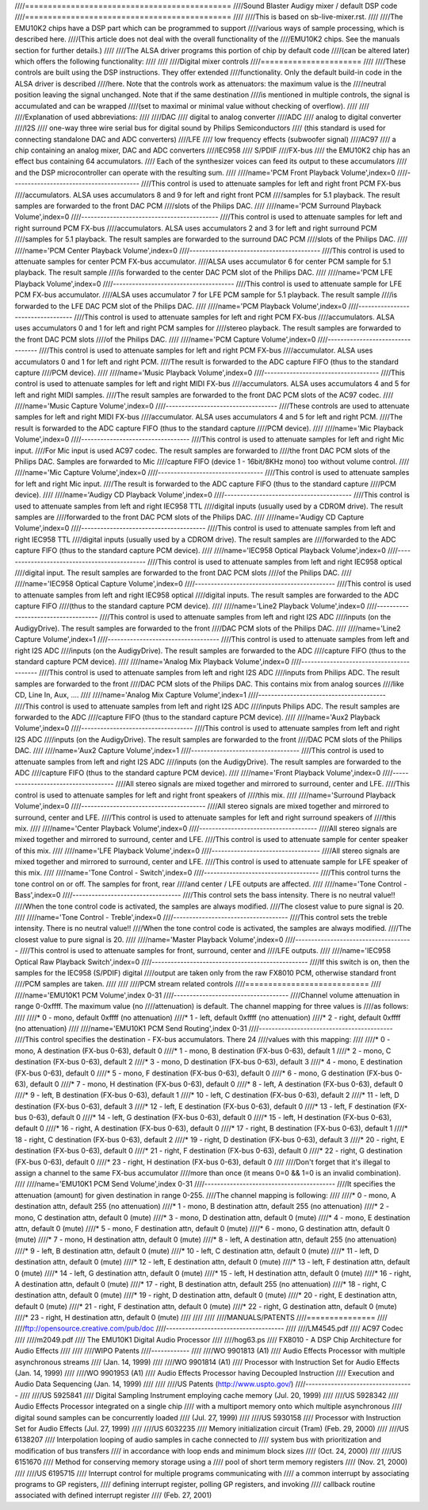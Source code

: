 ////=============================================
////Sound Blaster Audigy mixer / default DSP code
////=============================================
////
////This is based on sb-live-mixer.rst.
////
////The EMU10K2 chips have a DSP part which can be programmed to support 
////various ways of sample processing, which is described here.
////(This article does not deal with the overall functionality of the 
////EMU10K2 chips. See the manuals section for further details.)
////
////The ALSA driver programs this portion of chip by default code
////(can be altered later) which offers the following functionality:
////
////
////Digital mixer controls
////======================
////
////These controls are built using the DSP instructions. They offer extended
////functionality. Only the default build-in code in the ALSA driver is described
////here. Note that the controls work as attenuators: the maximum value is the 
////neutral position leaving the signal unchanged. Note that if the  same destination 
////is mentioned in multiple controls, the signal is accumulated and can be wrapped 
////(set to maximal or minimal value without checking of overflow).
////
////
////Explanation of used abbreviations:
////
////DAC
////	digital to analog converter
////ADC
////	analog to digital converter
////I2S
////	one-way three wire serial bus for digital sound by Philips Semiconductors
////        (this standard is used for connecting standalone DAC and ADC converters)
////LFE
////	low frequency effects (subwoofer signal)
////AC97
////	a chip containing an analog mixer, DAC and ADC converters
////IEC958
////	S/PDIF
////FX-bus
////	the EMU10K2 chip has an effect bus containing 64 accumulators.
////        Each of the synthesizer voices can feed its output to these accumulators
////        and the DSP microcontroller can operate with the resulting sum.
////
////name='PCM Front Playback Volume',index=0
////----------------------------------------
////This control is used to attenuate samples for left and right front PCM FX-bus
////accumulators. ALSA uses accumulators 8 and 9 for left and right front PCM 
////samples for 5.1 playback. The result samples are forwarded to the front DAC PCM 
////slots of the Philips DAC.
////
////name='PCM Surround Playback Volume',index=0
////-------------------------------------------
////This control is used to attenuate samples for left and right surround PCM FX-bus
////accumulators. ALSA uses accumulators 2 and 3 for left and right surround PCM 
////samples for 5.1 playback. The result samples are forwarded to the surround DAC PCM 
////slots of the Philips DAC.
////
////name='PCM Center Playback Volume',index=0
////-----------------------------------------
////This control is used to attenuate samples for center PCM FX-bus accumulator.
////ALSA uses accumulator 6 for center PCM sample for 5.1 playback. The result sample
////is forwarded to the center DAC PCM slot of the Philips DAC.
////
////name='PCM LFE Playback Volume',index=0
////--------------------------------------
////This control is used to attenuate sample for LFE PCM FX-bus accumulator. 
////ALSA uses accumulator 7 for LFE PCM sample for 5.1 playback. The result sample 
////is forwarded to the LFE DAC PCM slot of the Philips DAC.
////
////name='PCM Playback Volume',index=0
////----------------------------------
////This control is used to attenuate samples for left and right PCM FX-bus
////accumulators. ALSA uses accumulators 0 and 1 for left and right PCM samples for
////stereo playback. The result samples are forwarded to the front DAC PCM slots 
////of the Philips DAC.
////
////name='PCM Capture Volume',index=0
////---------------------------------
////This control is used to attenuate samples for left and right PCM FX-bus
////accumulator. ALSA uses accumulators 0 and 1 for left and right PCM.
////The result is forwarded to the ADC capture FIFO (thus to the standard capture
////PCM device).
////
////name='Music Playback Volume',index=0
////------------------------------------
////This control is used to attenuate samples for left and right MIDI FX-bus
////accumulators. ALSA uses accumulators 4 and 5 for left and right MIDI samples.
////The result samples are forwarded to the front DAC PCM slots of the AC97 codec.
////
////name='Music Capture Volume',index=0
////-----------------------------------
////These controls are used to attenuate samples for left and right MIDI FX-bus
////accumulator. ALSA uses accumulators 4 and 5 for left and right PCM.
////The result is forwarded to the ADC capture FIFO (thus to the standard capture
////PCM device).
////
////name='Mic Playback Volume',index=0
////----------------------------------
////This control is used to attenuate samples for left and right Mic input.
////For Mic input is used AC97 codec. The result samples are forwarded to 
////the front DAC PCM slots of the Philips DAC. Samples are forwarded to Mic
////capture FIFO (device 1 - 16bit/8KHz mono) too without volume control.
////
////name='Mic Capture Volume',index=0
////---------------------------------
////This control is used to attenuate samples for left and right Mic input.
////The result is forwarded to the ADC capture FIFO (thus to the standard capture
////PCM device).
////
////name='Audigy CD Playback Volume',index=0
////----------------------------------------
////This control is used to attenuate samples from left and right IEC958 TTL
////digital inputs (usually used by a CDROM drive). The result samples are
////forwarded to the front DAC PCM slots of the Philips DAC.
////
////name='Audigy CD Capture Volume',index=0
////---------------------------------------
////This control is used to attenuate samples from left and right IEC958 TTL
////digital inputs (usually used by a CDROM drive). The result samples are
////forwarded to the ADC capture FIFO (thus to the standard capture PCM device).
////
////name='IEC958 Optical Playback Volume',index=0
////---------------------------------------------
////This control is used to attenuate samples from left and right IEC958 optical
////digital input. The result samples are forwarded to the front DAC PCM slots
////of the Philips DAC.
////
////name='IEC958 Optical Capture Volume',index=0
////--------------------------------------------
////This control is used to attenuate samples from left and right IEC958 optical
////digital inputs. The result samples are forwarded to the ADC capture FIFO
////(thus to the standard capture PCM device).
////
////name='Line2 Playback Volume',index=0
////------------------------------------
////This control is used to attenuate samples from left and right I2S ADC
////inputs (on the AudigyDrive). The result samples are forwarded to the front
////DAC PCM slots of the Philips DAC.
////
////name='Line2 Capture Volume',index=1
////-----------------------------------
////This control is used to attenuate samples from left and right I2S ADC
////inputs (on the AudigyDrive). The result samples are forwarded to the ADC
////capture FIFO (thus to the standard capture PCM device).
////
////name='Analog Mix Playback Volume',index=0
////-----------------------------------------
////This control is used to attenuate samples from left and right I2S ADC
////inputs from Philips ADC. The result samples are forwarded to the front
////DAC PCM slots of the Philips DAC. This contains mix from analog sources
////like CD, Line In, Aux, ....
////
////name='Analog Mix Capture Volume',index=1
////----------------------------------------
////This control is used to attenuate samples from left and right I2S ADC
////inputs Philips ADC. The result samples are forwarded to the ADC
////capture FIFO (thus to the standard capture PCM device).
////
////name='Aux2 Playback Volume',index=0
////-----------------------------------
////This control is used to attenuate samples from left and right I2S ADC
////inputs (on the AudigyDrive). The result samples are forwarded to the front
////DAC PCM slots of the Philips DAC.
////
////name='Aux2 Capture Volume',index=1
////----------------------------------
////This control is used to attenuate samples from left and right I2S ADC
////inputs (on the AudigyDrive). The result samples are forwarded to the ADC
////capture FIFO (thus to the standard capture PCM device).
////
////name='Front Playback Volume',index=0
////------------------------------------
////All stereo signals are mixed together and mirrored to surround, center and LFE.
////This control is used to attenuate samples for left and right front speakers of
////this mix.
////
////name='Surround Playback Volume',index=0
////---------------------------------------
////All stereo signals are mixed together and mirrored to surround, center and LFE.
////This control is used to attenuate samples for left and right surround speakers of
////this mix.
////
////name='Center Playback Volume',index=0
////-------------------------------------
////All stereo signals are mixed together and mirrored to surround, center and LFE.
////This control is used to attenuate sample for center speaker of this mix.
////
////name='LFE Playback Volume',index=0
////----------------------------------
////All stereo signals are mixed together and mirrored to surround, center and LFE.
////This control is used to attenuate sample for LFE speaker of this mix.
////
////name='Tone Control - Switch',index=0
////------------------------------------
////This control turns the tone control on or off. The samples for front, rear
////and center / LFE outputs are affected.
////
////name='Tone Control - Bass',index=0
////----------------------------------
////This control sets the bass intensity. There is no neutral value!!
////When the tone control code is activated, the samples are always modified.
////The closest value to pure signal is 20.
////
////name='Tone Control - Treble',index=0
////------------------------------------
////This control sets the treble intensity. There is no neutral value!!
////When the tone control code is activated, the samples are always modified.
////The closest value to pure signal is 20.
////
////name='Master Playback Volume',index=0
////-------------------------------------
////This control is used to attenuate samples for front, surround, center and 
////LFE outputs.
////
////name='IEC958 Optical Raw Playback Switch',index=0
////-------------------------------------------------
////If this switch is on, then the samples for the IEC958 (S/PDIF) digital
////output are taken only from the raw FX8010 PCM, otherwise standard front
////PCM samples are taken.
////
////
////PCM stream related controls
////===========================
////
////name='EMU10K1 PCM Volume',index 0-31
////------------------------------------
////Channel volume attenuation in range 0-0xffff. The maximum value (no
////attenuation) is default. The channel mapping for three values is
////as follows:
////
////* 0 - mono, default 0xffff (no attenuation)
////* 1 - left, default 0xffff (no attenuation)
////* 2 - right, default 0xffff (no attenuation)
////
////name='EMU10K1 PCM Send Routing',index 0-31
////------------------------------------------
////This control specifies the destination - FX-bus accumulators. There 24
////values with this mapping:
////
////* 0 -  mono, A destination (FX-bus 0-63), default 0
////* 1 -  mono, B destination (FX-bus 0-63), default 1
////* 2 -  mono, C destination (FX-bus 0-63), default 2
////* 3 -  mono, D destination (FX-bus 0-63), default 3
////* 4 -  mono, E destination (FX-bus 0-63), default 0
////* 5 -  mono, F destination (FX-bus 0-63), default 0
////* 6 -  mono, G destination (FX-bus 0-63), default 0
////* 7 -  mono, H destination (FX-bus 0-63), default 0
////* 8 -  left, A destination (FX-bus 0-63), default 0
////* 9 -  left, B destination (FX-bus 0-63), default 1
////* 10 -  left, C destination (FX-bus 0-63), default 2
////* 11 -  left, D destination (FX-bus 0-63), default 3
////* 12 -  left, E destination (FX-bus 0-63), default 0
////* 13 -  left, F destination (FX-bus 0-63), default 0
////* 14 -  left, G destination (FX-bus 0-63), default 0
////* 15 -  left, H destination (FX-bus 0-63), default 0
////* 16 - right, A destination (FX-bus 0-63), default 0
////* 17 - right, B destination (FX-bus 0-63), default 1
////* 18 - right, C destination (FX-bus 0-63), default 2
////* 19 - right, D destination (FX-bus 0-63), default 3
////* 20 - right, E destination (FX-bus 0-63), default 0
////* 21 - right, F destination (FX-bus 0-63), default 0
////* 22 - right, G destination (FX-bus 0-63), default 0
////* 23 - right, H destination (FX-bus 0-63), default 0
////
////Don't forget that it's illegal to assign a channel to the same FX-bus accumulator 
////more than once (it means 0=0 && 1=0 is an invalid combination).
//// 
////name='EMU10K1 PCM Send Volume',index 0-31
////-----------------------------------------
////It specifies the attenuation (amount) for given destination in range 0-255.
////The channel mapping is following:
////
////*  0 -  mono, A destination attn, default 255 (no attenuation)
////*  1 -  mono, B destination attn, default 255 (no attenuation)
////*  2 -  mono, C destination attn, default 0 (mute)
////*  3 -  mono, D destination attn, default 0 (mute)
////*  4 -  mono, E destination attn, default 0 (mute)
////*  5 -  mono, F destination attn, default 0 (mute)
////*  6 -  mono, G destination attn, default 0 (mute)
////*  7 -  mono, H destination attn, default 0 (mute)
////*  8 -  left, A destination attn, default 255 (no attenuation)
////*  9 -  left, B destination attn, default 0 (mute)
////* 10 -  left, C destination attn, default 0 (mute)
////* 11 -  left, D destination attn, default 0 (mute)
////* 12 -  left, E destination attn, default 0 (mute)
////* 13 -  left, F destination attn, default 0 (mute)
////* 14 -  left, G destination attn, default 0 (mute)
////* 15 -  left, H destination attn, default 0 (mute)
////* 16 - right, A destination attn, default 0 (mute)
////* 17 - right, B destination attn, default 255 (no attenuation)
////* 18 - right, C destination attn, default 0 (mute)
////* 19 - right, D destination attn, default 0 (mute)
////* 20 - right, E destination attn, default 0 (mute)
////* 21 - right, F destination attn, default 0 (mute)
////* 22 - right, G destination attn, default 0 (mute)
////* 23 - right, H destination attn, default 0 (mute)
////
////
////
////MANUALS/PATENTS
////===============
////
////ftp://opensource.creative.com/pub/doc
////-------------------------------------
////
////LM4545.pdf
////	AC97 Codec
////
////m2049.pdf
////	The EMU10K1 Digital Audio Processor
////
////hog63.ps
////	FX8010 - A DSP Chip Architecture for Audio Effects
////
////
////WIPO Patents
////------------
////
////WO 9901813 (A1)
////	Audio Effects Processor with multiple asynchronous streams
////	(Jan. 14, 1999)
////
////WO 9901814 (A1)
////	Processor with Instruction Set for Audio Effects (Jan. 14, 1999)
////
////WO 9901953 (A1)
////	Audio Effects Processor having Decoupled Instruction
////        Execution and Audio Data Sequencing (Jan. 14, 1999)
////
////
////US Patents (http://www.uspto.gov/)
////----------------------------------
////
////US 5925841
////	Digital Sampling Instrument employing cache memory (Jul. 20, 1999)
////
////US 5928342
////	Audio Effects Processor integrated on a single chip
////        with a multiport memory onto which multiple asynchronous
////        digital sound samples can be concurrently loaded
////	(Jul. 27, 1999)
////
////US 5930158
////	Processor with Instruction Set for Audio Effects (Jul. 27, 1999)
////
////US 6032235
////	Memory initialization circuit (Tram) (Feb. 29, 2000)
////
////US 6138207
////	Interpolation looping of audio samples in cache connected to
////        system bus with prioritization and modification of bus transfers
////        in accordance with loop ends and minimum block sizes
////	(Oct. 24, 2000)
////
////US 6151670
////	Method for conserving memory storage using a
////        pool of  short term memory registers
////	(Nov. 21, 2000)
////
////US 6195715
////	Interrupt control for multiple programs communicating with
////        a common interrupt by associating programs to GP registers,
////        defining interrupt register, polling GP registers, and invoking
////        callback routine associated with defined interrupt register
////	(Feb. 27, 2001)
